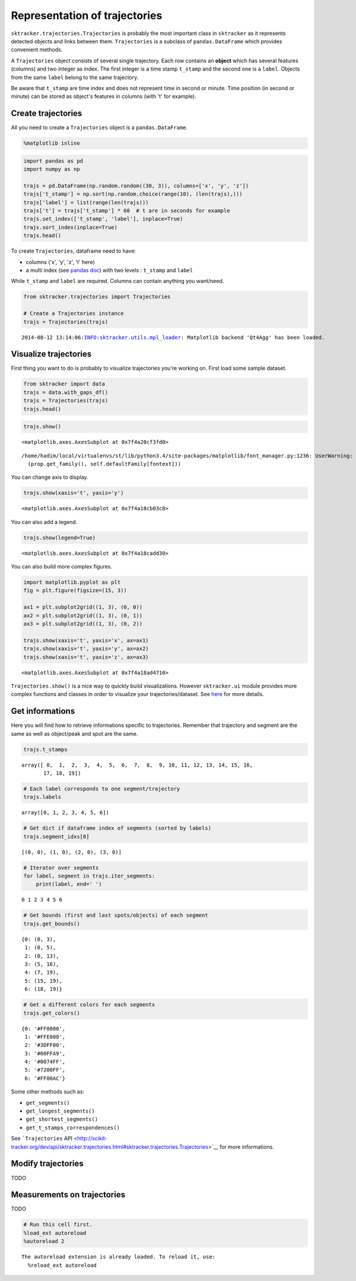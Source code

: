 
Representation of trajectories
==============================

``sktracker.trajectories.Trajectories`` is probably the most important
class in ``sktracker`` as it represents detected objects and links
between them. ``Trajectories`` is a subclass of ``pandas.DataFrame``
which provides convenient methods.

A ``Trajectories`` object consists of several single trajectory. Each
row contains an **object** which has several features (columns) and two
integer as index. The first integer is a time stamp ``t_stamp`` and the
second one is a ``label``. Objects from the same ``label`` belong to the
same trajectory.

Be aware that ``t_stamp`` are time index and does not represent time in
second or minute. Time position (in second or minute) can be stored as
object's features in columns (with 't' for example).

Create trajectories
-------------------

All you need to create a ``Trajectories`` object is a
``pandas.DataFrame``.

.. code:: python

    %matplotlib inline
.. code:: python

    import pandas as pd
    import numpy as np
    
    trajs = pd.DataFrame(np.random.random((30, 3)), columns=['x', 'y', 'z'])
    trajs['t_stamp'] = np.sort(np.random.choice(range(10), (len(trajs),)))
    trajs['label'] = list(range(len(trajs)))
    trajs['t'] = trajs['t_stamp'] * 60  # t are in seconds for example
    trajs.set_index(['t_stamp', 'label'], inplace=True)
    trajs.sort_index(inplace=True)
    trajs.head()



.. raw:: html

    <div style="max-height:1000px;max-width:1500px;overflow:auto;">
    <table border="1" class="dataframe">
      <thead>
        <tr style="text-align: right;">
          <th></th>
          <th></th>
          <th>x</th>
          <th>y</th>
          <th>z</th>
          <th>t</th>
        </tr>
        <tr>
          <th>t_stamp</th>
          <th>label</th>
          <th></th>
          <th></th>
          <th></th>
          <th></th>
        </tr>
      </thead>
      <tbody>
        <tr>
          <th rowspan="3" valign="top">0</th>
          <th>0</th>
          <td> 0.006620</td>
          <td> 0.792951</td>
          <td> 0.918868</td>
          <td>  0</td>
        </tr>
        <tr>
          <th>1</th>
          <td> 0.431061</td>
          <td> 0.600502</td>
          <td> 0.586959</td>
          <td>  0</td>
        </tr>
        <tr>
          <th>2</th>
          <td> 0.459313</td>
          <td> 0.074589</td>
          <td> 0.571584</td>
          <td>  0</td>
        </tr>
        <tr>
          <th rowspan="2" valign="top">1</th>
          <th>3</th>
          <td> 0.582771</td>
          <td> 0.408673</td>
          <td> 0.518711</td>
          <td> 60</td>
        </tr>
        <tr>
          <th>4</th>
          <td> 0.397735</td>
          <td> 0.454671</td>
          <td> 0.579425</td>
          <td> 60</td>
        </tr>
      </tbody>
    </table>
    </div>



To create ``Trajectories``, dataframe need to have:

-  columns ('x', 'y', 'z', 't' here)
-  a multi index (see `pandas
   doc <http://pandas.pydata.org/pandas-docs/stable/indexing.html#hierarchical-indexing-multiindex>`__)
   with two levels : ``t_stamp`` and ``label``

While ``t_stamp`` and ``label`` are required. Columns can contain
anything you want/need.

.. code:: python

    from sktracker.trajectories import Trajectories
    
    # Create a Trajectories instance
    trajs = Trajectories(trajs)

.. parsed-literal::

    2014-08-12 13:14:06:INFO:sktracker.utils.mpl_loader: Matplotlib backend 'Qt4Agg' has been loaded.



Visualize trajectories
----------------------

First thing you want to do is probably to visualize trajectories you're
working on. First load some sample dataset.

.. code:: python

    from sktracker import data
    trajs = data.with_gaps_df()
    trajs = Trajectories(trajs)
    trajs.head()



.. raw:: html

    <div style="max-height:1000px;max-width:1500px;overflow:auto;">
    <table border="1" class="dataframe">
      <thead>
        <tr style="text-align: right;">
          <th></th>
          <th></th>
          <th>x</th>
          <th>y</th>
          <th>z</th>
          <th>true_label</th>
          <th>t</th>
        </tr>
        <tr>
          <th>t_stamp</th>
          <th>label</th>
          <th></th>
          <th></th>
          <th></th>
          <th></th>
          <th></th>
        </tr>
      </thead>
      <tbody>
        <tr>
          <th rowspan="3" valign="top">0</th>
          <th>0</th>
          <td>-15.425890</td>
          <td>  3.604392</td>
          <td> -9.723257</td>
          <td> 0</td>
          <td> 0</td>
        </tr>
        <tr>
          <th>1</th>
          <td> -0.419929</td>
          <td> 17.429072</td>
          <td> 10.077393</td>
          <td> 1</td>
          <td> 0</td>
        </tr>
        <tr>
          <th>2</th>
          <td>-18.238856</td>
          <td>  7.356460</td>
          <td>  1.138426</td>
          <td> 2</td>
          <td> 0</td>
        </tr>
        <tr>
          <th rowspan="2" valign="top">1</th>
          <th>0</th>
          <td>-13.126613</td>
          <td>  2.122316</td>
          <td> -9.375269</td>
          <td> 0</td>
          <td> 1</td>
        </tr>
        <tr>
          <th>1</th>
          <td> -1.217757</td>
          <td> 15.554279</td>
          <td> 10.444372</td>
          <td> 1</td>
          <td> 1</td>
        </tr>
      </tbody>
    </table>
    </div>



.. code:: python

    trajs.show()



.. parsed-literal::

    <matplotlib.axes.AxesSubplot at 0x7f4a20cf3fd0>



.. parsed-literal::

    /home/hadim/local/virtualenvs/st/lib/python3.4/site-packages/matplotlib/font_manager.py:1236: UserWarning: findfont: Font family ['monospace'] not found. Falling back to Bitstream Vera Sans
      (prop.get_family(), self.defaultFamily[fontext]))



.. image:: trajectories_notebook_output_files/output_11_2.png


You can change axis to display.

.. code:: python

    trajs.show(xaxis='t', yaxis='y')



.. parsed-literal::

    <matplotlib.axes.AxesSubplot at 0x7f4a18cb03c8>




.. image:: trajectories_notebook_output_files/output_13_1.png


You can also add a legend.

.. code:: python

    trajs.show(legend=True)



.. parsed-literal::

    <matplotlib.axes.AxesSubplot at 0x7f4a18cadd30>




.. image:: trajectories_notebook_output_files/output_15_1.png


You can also build more complex figures.

.. code:: python

    import matplotlib.pyplot as plt
    fig = plt.figure(figsize=(15, 3))
    
    ax1 = plt.subplot2grid((1, 3), (0, 0))
    ax2 = plt.subplot2grid((1, 3), (0, 1))
    ax3 = plt.subplot2grid((1, 3), (0, 2))
    
    trajs.show(xaxis='t', yaxis='x', ax=ax1)
    trajs.show(xaxis='t', yaxis='y', ax=ax2)
    trajs.show(xaxis='t', yaxis='z', ax=ax3)



.. parsed-literal::

    <matplotlib.axes.AxesSubplot at 0x7f4a18ad4710>




.. image:: trajectories_notebook_output_files/output_17_1.png


``Trajectories.show()`` is a nice way to quickly build visualizations.
However ``sktracker.ui`` module provides more complex functions and
classes in order to visualize your trajectories/dataset. See
`here <ui.html>`__ for more details.

Get informations
----------------

Here you will find how to retrieve informations specific to
trajectories. Remember that trajectory and segment are the same as well
as object/peak and spot are the same.

.. code:: python

    trajs.t_stamps



.. parsed-literal::

    array([ 0,  1,  2,  3,  4,  5,  6,  7,  8,  9, 10, 11, 12, 13, 14, 15, 16,
           17, 18, 19])



.. code:: python

    # Each label corresponds to one segment/trajectory
    trajs.labels



.. parsed-literal::

    array([0, 1, 2, 3, 4, 5, 6])



.. code:: python

    # Get dict if dataframe index of segments (sorted by labels)
    trajs.segment_idxs[0]



.. parsed-literal::

    [(0, 0), (1, 0), (2, 0), (3, 0)]



.. code:: python

    # Iterator over segments
    for label, segment in trajs.iter_segments:
        print(label, end=' ')

.. parsed-literal::

    0 1 2 3 4 5 6 

.. code:: python

    # Get bounds (first and last spots/objects) of each segment
    trajs.get_bounds()



.. parsed-literal::

    {0: (0, 3),
     1: (0, 5),
     2: (0, 13),
     3: (5, 16),
     4: (7, 19),
     5: (15, 19),
     6: (18, 19)}



.. code:: python

    # Get a different colors for each segments
    trajs.get_colors()



.. parsed-literal::

    {0: '#FF0000',
     1: '#FFE000',
     2: '#3DFF00',
     3: '#00FFA9',
     4: '#0074FF',
     5: '#7200FF',
     6: '#FF00AC'}



Some other methods such as:

-  ``get_segments()``
-  ``get_longest_segments()``
-  ``get_shortest_segments()``
-  ``get_t_stamps_correspondences()``

See ```Trajectories``
API <http://scikit-tracker.org/dev/api/sktracker.trajectories.html#sktracker.trajectories.Trajectories>`__
for more informations.

Modify trajectories
-------------------

TODO

Measurements on trajectories
----------------------------

TODO

.. code:: python

    # Run this cell first.
    %load_ext autoreload
    %autoreload 2

.. parsed-literal::

    The autoreload extension is already loaded. To reload it, use:
      %reload_ext autoreload

